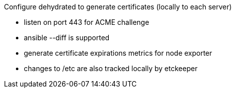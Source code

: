 
Configure dehydrated to generate certificates (locally to each server)

- listen on port 443 for ACME challenge

- ansible --diff is supported

- generate certificate expirations metrics for node exporter

- changes to /etc are also tracked locally by etckeeper
